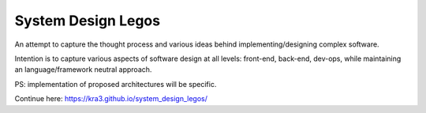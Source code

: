 System Design Legos
====================

An attempt to capture the thought process and various ideas behind
implementing/designing complex software.

Intention is to capture various aspects of software design at all levels:
front-end, back-end, dev-ops, while maintaining an language/framework neutral
approach.

PS: implementation of proposed architectures will be specific.

Continue here: https://kra3.github.io/system_design_legos/
